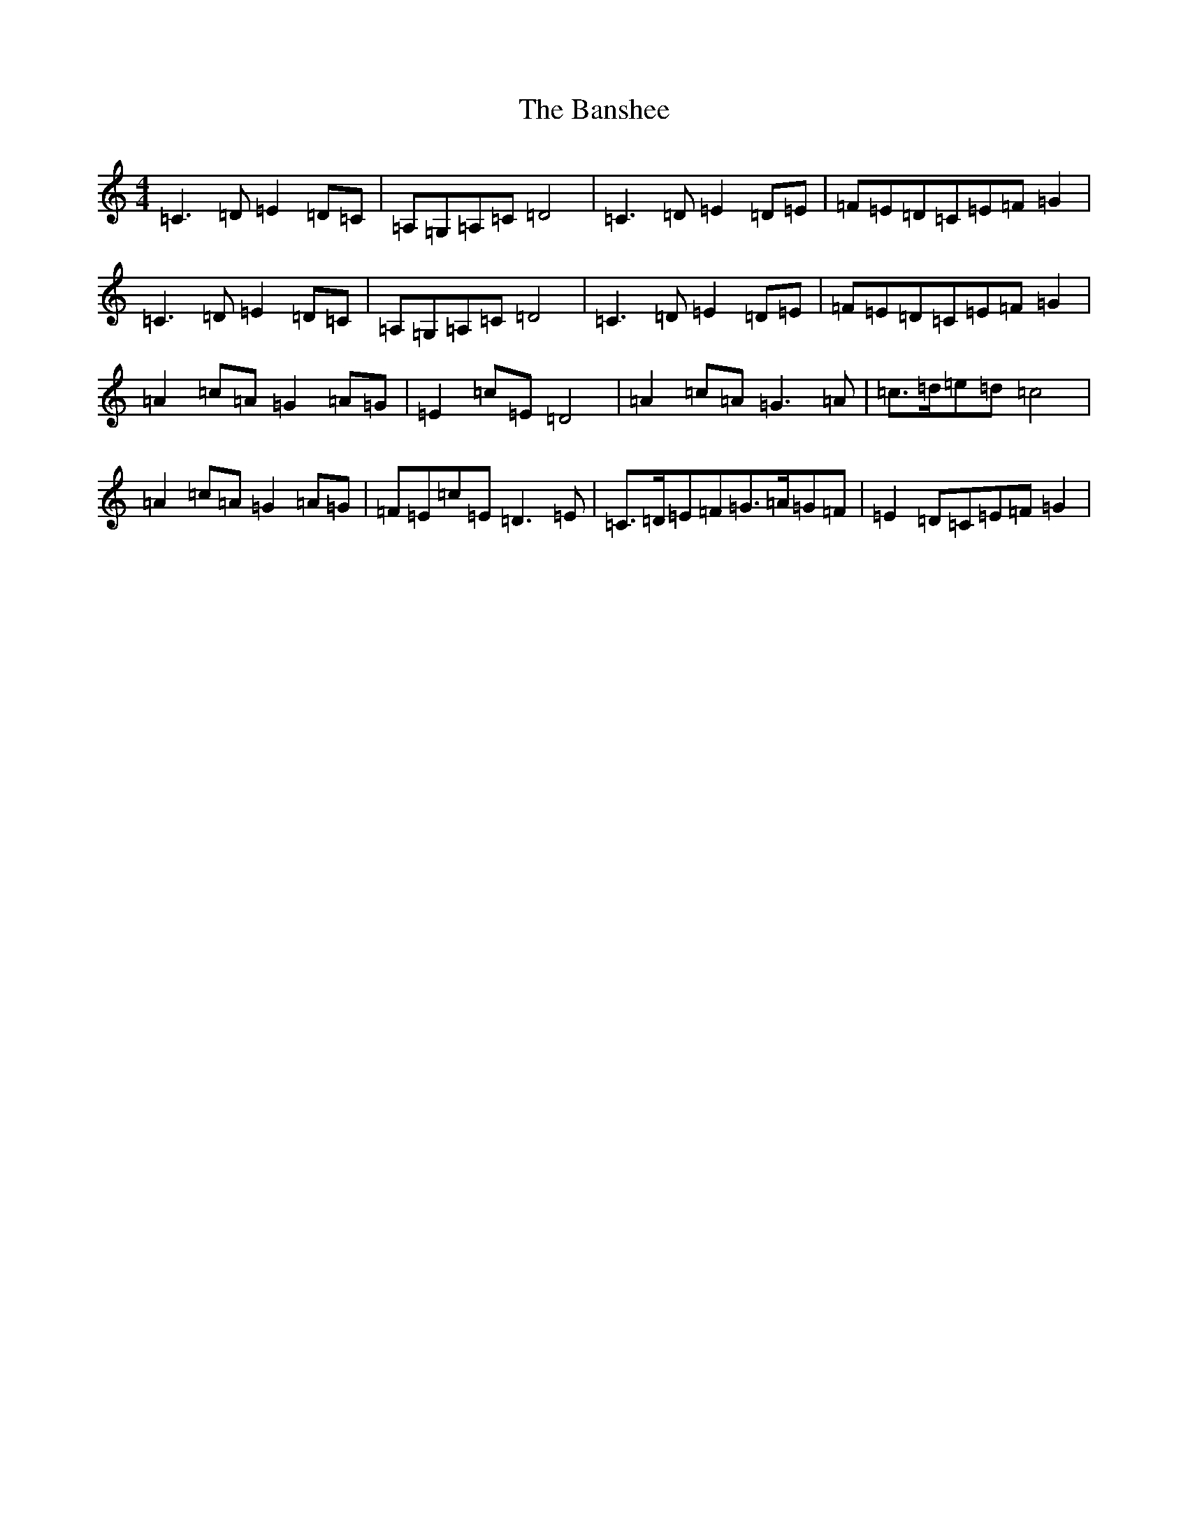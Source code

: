 X: 20739
T: Banshee, The
S: https://thesession.org/tunes/8#setting28308
Z: G Major
R: reel
M: 4/4
L: 1/8
K: C Major
=C3=D=E2=D=C|=A,=G,=A,=C=D4|=C3=D=E2=D=E|=F=E=D=C=E=F=G2|=C3=D=E2=D=C|=A,=G,=A,=C=D4|=C3=D=E2=D=E|=F=E=D=C=E=F=G2|=A2=c=A=G2=A=G|=E2=c=E=D4|=A2=c=A=G3=A|=c>=d=e=d=c4|=A2=c=A=G2=A=G|=F=E=c=E=D3=E|=C>=D=E=F=G>=A=G=F|=E2=D=C=E=F=G2|